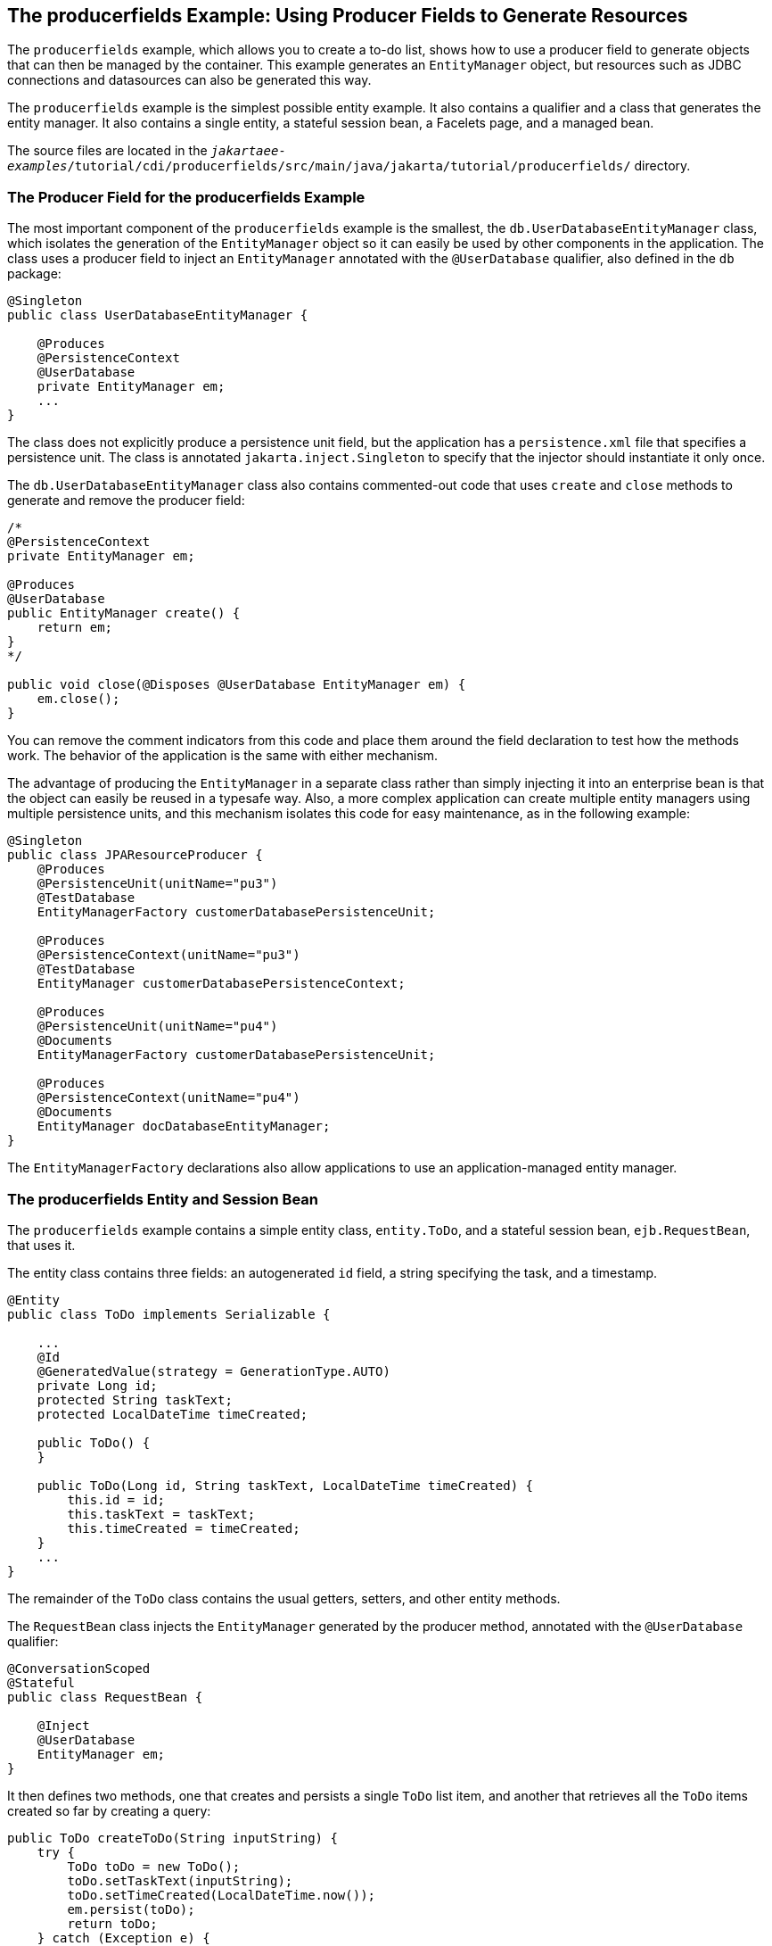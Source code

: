 == The producerfields Example: Using Producer Fields to Generate Resources

The `producerfields` example, which allows you to create a to-do list, shows how to use a producer field to generate objects that can then be managed by the container.
This example generates an `EntityManager` object, but resources such as JDBC connections and datasources can also be generated this way.

The `producerfields` example is the simplest possible entity example.
It also contains a qualifier and a class that generates the entity manager.
It also contains a single entity, a stateful session bean, a Facelets page, and a managed bean.

The source files are located in the `_jakartaee-examples_/tutorial/cdi/producerfields/src/main/java/jakarta/tutorial/producerfields/` directory.

=== The Producer Field for the producerfields Example

The most important component of the `producerfields` example is the smallest, the `db.UserDatabaseEntityManager` class, which isolates the generation of the `EntityManager` object so it can easily be used by other components in the application.
The class uses a producer field to inject an `EntityManager` annotated with the `@UserDatabase` qualifier, also defined in the `db` package:

[source,java]
----
@Singleton
public class UserDatabaseEntityManager {

    @Produces
    @PersistenceContext
    @UserDatabase
    private EntityManager em;
    ...
}
----

The class does not explicitly produce a persistence unit field, but the application has a `persistence.xml` file that specifies a persistence unit.
The class is annotated `jakarta.inject.Singleton` to specify that the injector should instantiate it only once.

The `db.UserDatabaseEntityManager` class also contains commented-out code that uses `create` and `close` methods to generate and remove the producer field:

[source,java]
----
/* 
@PersistenceContext
private EntityManager em;

@Produces
@UserDatabase
public EntityManager create() {
    return em;
} 
*/

public void close(@Disposes @UserDatabase EntityManager em) {
    em.close();
}
----

You can remove the comment indicators from this code and place them around the field declaration to test how the methods work.
The behavior of the application is the same with either mechanism.

The advantage of producing the `EntityManager` in a separate class rather than simply injecting it into an enterprise bean is that the object can easily be reused in a typesafe way.
Also, a more complex application can create multiple entity managers using multiple persistence units, and this mechanism isolates this code for easy maintenance, as in the following example:

[source,java]
----
@Singleton
public class JPAResourceProducer {
    @Produces
    @PersistenceUnit(unitName="pu3")
    @TestDatabase
    EntityManagerFactory customerDatabasePersistenceUnit;

    @Produces
    @PersistenceContext(unitName="pu3")
    @TestDatabase
    EntityManager customerDatabasePersistenceContext;

    @Produces
    @PersistenceUnit(unitName="pu4")
    @Documents
    EntityManagerFactory customerDatabasePersistenceUnit;

    @Produces
    @PersistenceContext(unitName="pu4")
    @Documents
    EntityManager docDatabaseEntityManager;
}
----

The `EntityManagerFactory` declarations also allow applications to use an application-managed entity manager.

=== The producerfields Entity and Session Bean

The `producerfields` example contains a simple entity class, `entity.ToDo`, and a stateful session bean, `ejb.RequestBean`, that uses it.

The entity class contains three fields: an autogenerated `id` field, a string specifying the task, and a timestamp.

[source,java]
----
@Entity
public class ToDo implements Serializable {

    ...
    @Id
    @GeneratedValue(strategy = GenerationType.AUTO)
    private Long id;
    protected String taskText;
    protected LocalDateTime timeCreated;

    public ToDo() {
    }

    public ToDo(Long id, String taskText, LocalDateTime timeCreated) {
        this.id = id;
        this.taskText = taskText;
        this.timeCreated = timeCreated;
    }
    ...
}
----

The remainder of the `ToDo` class contains the usual getters, setters, and other entity methods.

The `RequestBean` class injects the `EntityManager` generated by the producer method, annotated with the `@UserDatabase` qualifier:

[source,java]
----
@ConversationScoped
@Stateful
public class RequestBean {

    @Inject
    @UserDatabase
    EntityManager em;
}
----

It then defines two methods, one that creates and persists a single `ToDo` list item, and another that retrieves all the `ToDo` items created so far by creating a query:

[source,java]
----
public ToDo createToDo(String inputString) {
    try {
        ToDo toDo = new ToDo();
        toDo.setTaskText(inputString);
        toDo.setTimeCreated(LocalDateTime.now());
        em.persist(toDo);
        return toDo;
    } catch (Exception e) {
        throw new EJBException(e);
    }
}

public List<ToDo> getToDos() {
    try {
            List<ToDo> toDos =
                (List<ToDo>) em.createQuery(
                "SELECT t FROM ToDo t ORDER BY t.timeCreated")
                .getResultList();
        return toDos;
    } catch (Exception e) {
        throw new EJBException(e.getMessage());
    }
}
----

=== The producerfields Facelets Pages and Managed Bean

The `producerfields` example has two Facelets pages, `index.xhtml` and `todolist.xhtml`.
The simple form on the `index.xhtml` page asks the user only for the task.
When the user clicks the Submit button, the `listBean.createTask` method is called.
When the user clicks the Show Items button, the action specifies that the `todolist.xhtml` file should be displayed:

[source,xml]
----
    <h:body>
        <h2>To Do List</h2>
        <p>Enter a task to be completed.</p>
        <h:form id="todolist">
            <p><h:outputLabel value="Enter a string: " for="inputString"/>
                <h:inputText id="inputString"
                             value="#{listBean.inputString}"/></p>
            <p><h:commandButton value="Submit"
                                action="#{listBean.createTask()}"/></p>
            <p><h:commandButton value="Show Items"
                                action="todolist"/></p>
        </h:form>
        ...
    </h:body>
----

The managed bean, `web.ListBean`, injects the `ejb.RequestBean` session bean.
It declares the `entity.ToDo` entity and a list of the entity along with the input string that it passes to the session bean.
The `inputString` is annotated with the `@NotNull` Bean Validation constraint, so an attempt to submit an empty string results in an error.

[source,java]
----
@Named
@ConversationScoped
public class ListBean implements Serializable {

    ...
    @EJB
    private RequestBean request;
    @NotNull
    private String inputString;
    private ToDo toDo;
    private List<ToDo> toDos;
    ...
}
----

The `createTask` method called by the Submit button calls the `createToDo` method of `RequestBean`:

[source,java]
----
public void createTask() {
    this.toDo = request.createToDo(inputString);
}
----

The `getToDos` method, which is called by the `todolist.xhtml` page, calls the `getToDos` method of `RequestBean`:

[source,java]
----
public List<ToDo> getToDos() {
    return request.getToDos();
}
----

To force the Facelets page to recognize an empty string as a null value and return an error, the `web.xml` file sets the context parameter `jakarta.faces.INTERPRET_EMPTY_STRING_SUBMITTED_VALUES_AS_NULL` to `true`:

[source,xml]
----
<context-param>
  <param-name>jakarta.faces.INTERPRET_EMPTY_STRING_SUBMITTED_VALUES_AS_NULL</param-name>
  <param-value>true</param-value>
</context-param>
----

The `todolist.xhtml` page is a little more complicated than the `index.html` page.
It contains a `dataTable` element that displays the contents of the `ToDo` list.
The body of the page looks like this:

[source,xml]
----
    <body>
        <h2>To Do List</h2>
        <h:form id="showlist">
            <h:dataTable var="toDo"
                         value="#{listBean.toDos}"
                         rules="all"
                         border="1"
                         cellpadding="5">
                <h:column>
                    <f:facet name="header">
                        <h:outputText value="Time Stamp" />
                    </f:facet>
                    <h:outputText value="#{toDo.timeCreated}" />
                </h:column>
                <h:column>
                    <f:facet name="header">
                        <h:outputText value="Task" />
                    </f:facet>
                    <h:outputText value="#{toDo.taskText}" />
                </h:column>
            </h:dataTable>
            <p><h:commandButton id="back" value="Back" action="index" /></p>
        </h:form>
    </body>
----

The value of the `dataTable` is `listBean.toDos`, the list returned by the managed bean's `getToDos` method, which in turn calls the session bean's `getToDos` method.
Each row of the table displays the `timeCreated` and `taskText` fields of the individual task.
Finally, a Back button returns the user to the `index.xhtml` page.

=== Running the producerfields Example

You can use either NetBeans IDE or Maven to build, package, deploy, and run the `producerfields` application.

==== To Build, Package, and Deploy the producerfields Example Using NetBeans IDE

. Make sure that GlassFish Server has been started (see xref:intro:usingexamples/usingexamples.adoc#_starting_and_stopping_glassfish_server[Starting and Stopping GlassFish Server]).

. If the database server is not already running, start it by following the instructions in xref:intro:usingexamples/usingexamples.adoc#_starting_and_stopping_apache_derby[Starting and Stopping Apache Derby].

. From the *File* menu, choose *Open Project*.

. In the *Open Project* dialog box, navigate to:
+
----
jakartaee-examples/tutorial/cdi
----

. Select the `producerfields` folder.

. Click *Open Project*.

. In the *Projects* tab, right-click the `producerfields` project and select *Build*.
+
This command builds and packages the application into a WAR file, `producerfields.war`, located in the `target` directory, and then deploys it to GlassFish Server.

==== To Build, Package, and Deploy the producerfields Example Using Maven

. Make sure that GlassFish Server has been started (see xref:intro:usingexamples/usingexamples.adoc#_starting_and_stopping_glassfish_server[Starting and Stopping GlassFish Server]).

. If the database server is not already running, start it by following the instructions in xref:intro:usingexamples/usingexamples.adoc#_starting_and_stopping_apache_derby[Starting and Stopping Apache Derby].

. In a terminal window, go to:
+
----
jakartaee-examples/tutorial/cdi/producerfields/
----

. Enter the following command to deploy the application:
+
[source,shell]
----
mvn install
----
+
This command builds and packages the application into a WAR file, `producerfields.war`, located in the `target` directory, and then deploys it to GlassFish Server.

==== To Run the producerfields Example

. In a web browser, enter the following URL:
+
----
http://localhost:8080/producerfields
----

. On the Create To Do List page, enter a string in the field and click Submit.
+
You can enter additional strings and click Submit to create a task list with multiple items.

. Click Show Items.
+
The To Do List page opens, showing the timestamp and text for each item you created.

. Click Back to return to the Create To Do List page.
+
On this page, you can enter more items in the list.
